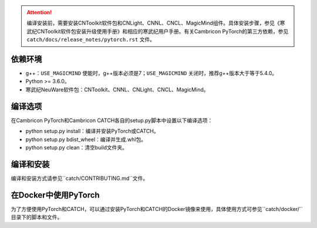 .. attention::
   | 编译安装前，需要安装CNToolkit软件包和CNLight、CNNL、CNCL、MagicMind组件。具体安装步骤，参见《寒武纪CNToolkit软件包安装升级使用手册》和相应的寒武纪用户手册。有关Cambricon PyTorch的第三方依赖，参见 ``catch/docs/release_notes/pytorch.rst`` 文件。

依赖环境
----------------------------

- g++：``USE_MAGICMIND`` 使能时，g++版本必须是7；``USE_MAGICMIND`` 关闭时，推荐g++版本大于等于5.4.0。
- Python >= 3.6.0。
- 寒武纪NeuWare软件包：CNToolkit、CNNL、CNLight、CNCL、MagicMind。


编译选项
----------------------------

在Cambricon PyTorch和Cambricon CATCH各自的setup.py脚本中设置以下编译选项：

- python setup.py install：编译并安装PyTorch或CATCH。
- python setup.py bdist_wheel：编译并生成.whl包。
- python setup.py clean：清空build文件夹。

.. _编译和安装:

编译和安装
----------------------------

编译和安装方式请参见``catch/CONTRIBUTING.md``文件。

.. _在Docker中使用PyTorch:

在Docker中使用PyTorch
----------------------------

为了方便使用PyTorch和CATCH，可以通过安装PyTorch和CATCH的Docker镜像来使用，具体使用方式可参见``catch/docker/``目录下的脚本和文件。
